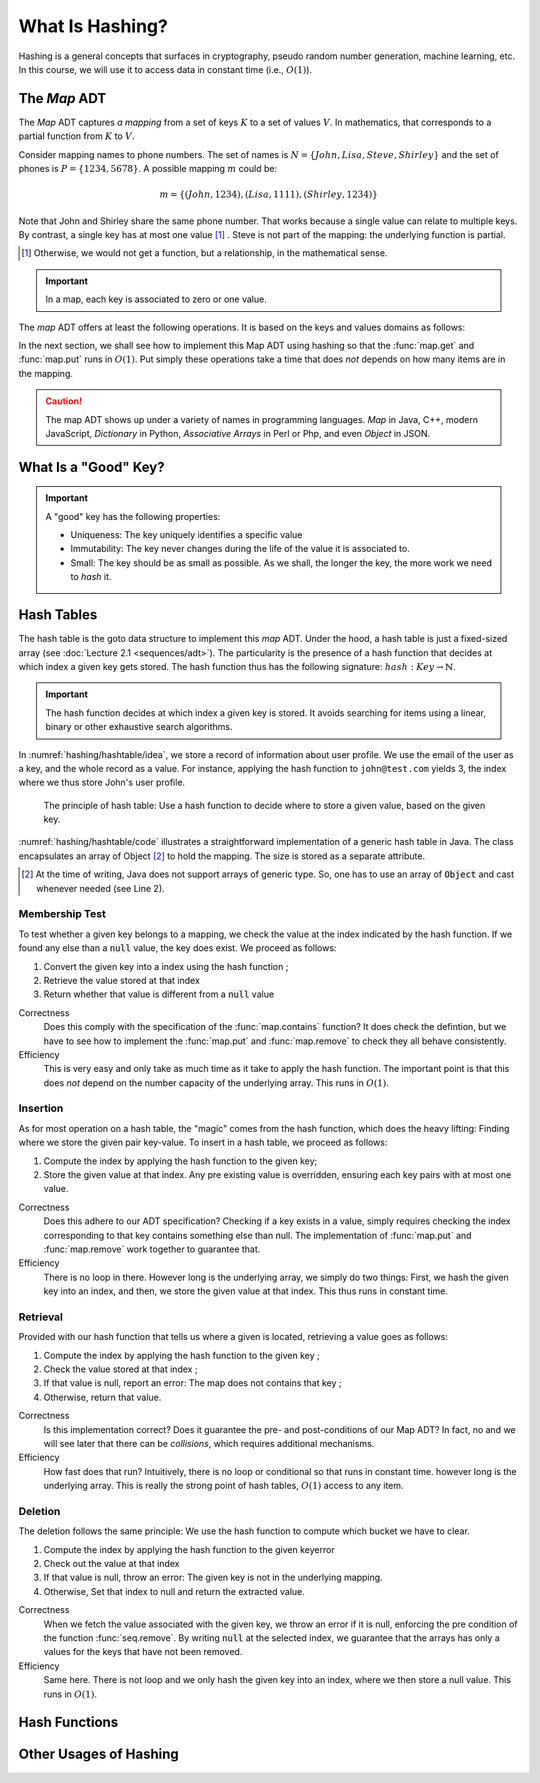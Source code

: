 ================
What Is Hashing?
================

Hashing is a general concepts that surfaces in cryptography, pseudo
random number generation, machine learning, etc. In this course, we
will use it to access data in constant time (i.e., :math:`O(1)`).


The *Map* ADT
=============

The *Map* ADT captures *a mapping* from a set of keys :math:`K` to a set
of values :math:`V`.  In mathematics, that corresponds to a partial
function from :math:`K` to :math:`V`.

Consider mapping names to phone numbers. The set of names is
:math:`N=\{John, Lisa, Steve, Shirley\}` and the set of phones is
:math:`P = \{ 1234, 5678 \}`.  A possible mapping :math:`m` could be:

.. math::
   m = \{ (John, 1234),
          (Lisa, 1111),
          (Shirley, 1234) \}

Note that John and Shirley share the same phone number. That works
because a single value can relate to multiple keys. By contrast, a
single key has at most one value [#partial]_ . Steve is not part of
the mapping: the underlying function is partial.

.. [#partial] Otherwise, we would not get a function, but a
              relationship, in the mathematical sense.

.. important::

   In a map, each key is associated to zero or one value.

The *map* ADT offers at least the following operations. It is based on
the keys and values domains as follows:
   
.. module:: map

.. function:: create() -> Map

   Create a new empty mapping.

   Postconditions:
     - The result mapping is empty, that is

       .. math::
          m = create() \implies size(m) = 0

   
.. function:: size(m: Map) -> Natural

   Return the number of ordered pairs in the mapping.

   Postconditions:
    - The size if the number of keys for which the key is associated
      to a value, or more formally, the cardinality of the subset of
      keys in the mapping:

      .. math::

         size(m) = | \{ k \in K, \; contains(m, k) \} |

.. function:: contains(m: Map, k: Key) -> Boolean

   Return true if the mapping has a pair :math:`(k_i, v_i)` such as
   :math:`k_i = k`.
        
   
.. function:: get(m: Map, k: Key) -> Value

   Retrieve the value associated with the given key

   Preconditions:
    - The key :math:`k` is in the mapping :math:`m`, that is:

      .. math::
         contains(m, k) \iff \exists \, v \in V, \; get(m,k) = v

.. function:: put(m: Map, k: Key, v: Value) -> Map

   Insert a new pair :math:`(k,v)` into the mapping :math:`m`

   Postconditions:
    - The key :math:`k` is now associated to the value :math:`v` in
      the mapping :math:`m`

      .. math::
         m' = put(m, k, v) \implies contains(m', k) \land get(m', k) = v
   
.. function:: remove(m: Map, k: Key) -> Map

   Remove the pair with Key :math:`k` from the mapping :math:`m` 

   Preconditions:
    - The key :math:`k` is in the mapping :math:`m`, that is:

      .. math::
         contains(m, k) \iff \exists \, v \in V, \; get(m,k) = v

   Postconditions:
    - The key is no longer part of the mapping, that is:

      .. math::
         m' = remove(m, k) \implies \neg \, contains(m', k)

In the next section, we shall see how to implement this Map ADT using
hashing so that the :func:`map.get` and :func:`map.put` runs in
:math:`O(1)`. Put simply these operations take a time that does *not*
depends on how many items are in the mapping.

.. caution::

   The map ADT shows up under a variety of names in programming
   languages. *Map* in Java, C++, modern JavaScript, *Dictionary* in
   Python, *Associative Arrays* in Perl or Php, and even *Object* in
   JSON.


What Is a "Good" Key?
========================


.. important::

   A "good" key has the following properties:
   
   * Uniqueness: The key uniquely identifies a specific value
   * Immutability: The key never changes during the life of the value
     it is associated to.
   * Small: The key should be as small as possible. As we shall, the
     longer the key, the more work we need to *hash* it.


Hash Tables
===========

The hash table is the goto data structure to implement this *map*
ADT. Under the hood, a hash table is just a fixed-sized array (see
:doc:`Lecture 2.1 <sequences/adt>`). The particularity is the presence
of a hash function that decides at which index a given key gets
stored.  The hash function thus has the following signature:
:math:`hash: Key \to \mathbb{N}`.

.. important::

   The hash function decides at which index a given key is stored. It
   avoids searching for items using a linear, binary or other
   exhaustive search algorithms.

In :numref:`hashing/hashtable/idea`, we store a record of information
about user profile. We use the email of the user as a key, and the
whole record as a value. For instance, applying the hash function to
``john@test.com`` yields 3, the index where we thus store John's user
profile.
   
.. figure:: _static/hashing/images/hashtable.svg
   :name: hashing/hashtable/idea

   The principle of hash table: Use a hash function to decide where to
   store a given value, based on the given key.

:numref:`hashing/hashtable/code` illustrates a straightforward
implementation of a generic hash table in Java. The class encapsulates
an array of Object [#generic-array]_ to hold the mapping. The size is
stored as a separate attribute.

.. [#generic-array] At the time of writing, Java does not support
                    arrays of generic type. So, one has to use an
                    array of :code:`Object` and cast whenever needed
                    (see Line 2).
   
.. code-block:: java
   :caption: Skeleton of a Java class implementing a hash table
   :name: hashing/hashtable/code
   :linenos:
   :emphasize-lines: 2, 10

   class HashTable<K,V> {
       private Object[] content;
       private int size;

       public HashTable<K,V>(int initialCapacity) {
          content = new Object[initialCapacity];
          size = 0;
       }

       private int hash(K key) {
         // ...
       }

       public int getSize() { return size; }
   }

Membership Test
---------------

To test whether a given key belongs to a mapping, we check the value
at the index indicated by the hash function. If we found any else than
a :code:`null` value, the key does exist. We proceed as follows:

#. Convert the given key into a index using the hash function ;

#. Retrieve the value stored at that index

#. Return whether that value is different from a :code:`null` value

.. code-block:: java
   :caption: Membership test implemented in Java
   :name: hashing/map/membership/code
   :emphasize-lines: 4

   public boolean contains(K key) {
      int index = hash(key);
      return content[index] != null;
   }

Correctness
   Does this comply with the specification of the :func:`map.contains`
   function? It does check the defintion, but we have to see how to
   implement the :func:`map.put` and :func:`map.remove` to check they
   all behave consistently.

Efficiency
   This is very easy and only take as much time as it take to apply
   the hash function. The important point is that this does *not*
   depend on the number capacity of the underlying array. This runs in
   :math:`O(1)`.
   

Insertion
---------

As for most operation on a hash table, the "magic" comes from the hash
function, which does the heavy lifting: Finding where we store the
given pair key-value. To insert in a hash table, we proceed as follows:

#. Compute the index by applying the hash function to the given key;

#. Store the given value at that index. Any pre existing value is
   overridden, ensuring each key pairs with at most one value.

.. code-block:: java
   :caption: Inserting in a hash table
   :name: hashing/map/insert/code
   :emphasize-lines: 2

   void put(K key, V value) {
      int index = hash(key);
      content[index] = value;
   }

Correctness
   Does this adhere to our ADT specification? Checking if a key exists
   in a value, simply requires checking the index corresponding to
   that key contains something else than null. The implementation of
   :func:`map.put` and :func:`map.remove` work together to
   guarantee that.
   
Efficiency
   There is no loop in there. However long is the underlying array, we
   simply do two things: First, we hash the given key into an index,
   and then, we store the given value at that index. This thus runs in
   constant time.


Retrieval
---------

Provided with our hash function that tells us where a given is
located, retrieving a value goes as follows:

#. Compute the index by applying the hash function to the given key ;

#. Check the value stored at that index ;

#. If that value is null, report an error: The map does not contains 
   that key ;

#. Otherwise, return that value.

   
.. code-block:: java
   :name: hashing/map/retrieval/code
   :caption: Retrieving a value from a hash table in Java
   :emphasize-lines: 2-3

   V get(K key) throws KeyError {
     int index = hash(key);
     V value = contents[index];
     if (value == null) throw new KeyError(key);
     return value;
   }

Correctness
  Is this implementation correct? Does it guarantee the pre- and
  post-conditions of our Map ADT? In fact, no and we will see later
  that there can be *collisions*, which requires additional mechanisms.

Efficiency
  How fast does that run? Intuitively, there is no loop or conditional
  so that runs in constant time. however long is the underlying
  array. This is really the strong point of hash tables, :math:`O(1)`
  access to any item.
  
Deletion
--------

The deletion follows the same principle: We use the hash function to
compute which bucket we have to clear.

#. Compute the index by applying the hash function to the given keyerror

#. Check out the value at that index

#. If that value is null, throw an error: The given key is not in the underlying mapping.

#. Otherwise, Set that index to null and return the extracted value.

.. code-block:: java
   :name: hashing/map/deletion/code
   :caption: Removing a key from a hash table in Java.
   :emphasize-lines: 2-3, 5

   V remove(k key) throws KeyError {
      int index = hash(key);
      V value = contents[index];
      if (value == null) throw new KeyError(key);
      contents[index] = null;
      return value;
   }

Correctness
   When we fetch the value associated with the given key, we throw an
   error if it is null, enforcing the pre condition of the function
   :func:`seq.remove`. By writing :code:`null` at the selected index,
   we guarantee that the arrays has only a values for the keys that
   have not been removed.

Efficiency
   Same here. There is not loop and we only hash the given key into an
   index, where we then store a null value. This runs in :math:`O(1)`.

   
Hash Functions
==============


Other Usages of Hashing
=======================
